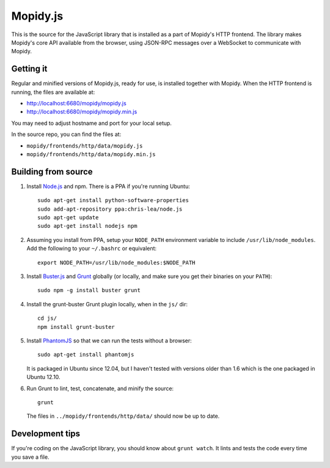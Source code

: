 *********
Mopidy.js
*********

This is the source for the JavaScript library that is installed as a part of
Mopidy's HTTP frontend. The library makes Mopidy's core API available from the
browser, using JSON-RPC messages over a WebSocket to communicate with Mopidy.


Getting it
==========

Regular and minified versions of Mopidy.js, ready for use, is installed
together with Mopidy. When the HTTP frontend is running, the files are
available at:

- http://localhost:6680/mopidy/mopidy.js
- http://localhost:6680/mopidy/mopidy.min.js

You may need to adjust hostname and port for your local setup.

In the source repo, you can find the files at:

- ``mopidy/frontends/http/data/mopidy.js``
- ``mopidy/frontends/http/data/mopidy.min.js``


Building from source
====================

1. Install `Node.js <http://nodejs.org/>`_ and npm. There is a PPA if you're
   running Ubuntu::

       sudo apt-get install python-software-properties
       sudo add-apt-repository ppa:chris-lea/node.js
       sudo apt-get update
       sudo apt-get install nodejs npm

2. Assuming you install from PPA, setup your ``NODE_PATH`` environment variable
   to include ``/usr/lib/node_modules``. Add the following to your
   ``~/.bashrc`` or equivalent::

       export NODE_PATH=/usr/lib/node_modules:$NODE_PATH

3. Install `Buster.js <http://busterjs.org/>`_ and `Grunt
   <http://gruntjs.com/>`_ globally (or locally, and make sure you get their
   binaries on your ``PATH``)::

       sudo npm -g install buster grunt

4. Install the grunt-buster Grunt plugin locally, when in the ``js/`` dir::

       cd js/
       npm install grunt-buster

5. Install `PhantomJS <http://phantomjs.org/>`_ so that we can run the tests
   without a browser::

       sudo apt-get install phantomjs

   It is packaged in Ubuntu since 12.04, but I haven't tested with versions
   older than 1.6 which is the one packaged in Ubuntu 12.10.

6. Run Grunt to lint, test, concatenate, and minify the source::

       grunt

   The files in ``../mopidy/frontends/http/data/`` should now be up to date.


Development tips
================

If you're coding on the JavaScript library, you should know about ``grunt
watch``. It lints and tests the code every time you save a file.
